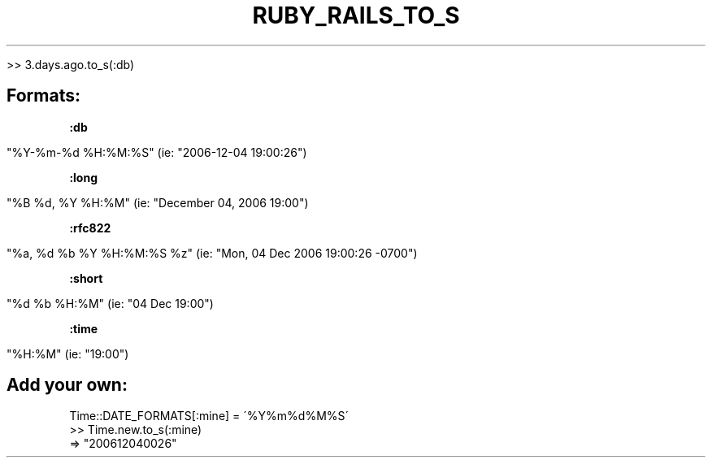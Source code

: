 .\" generated with Ronn/v0.7.3
.\" http://github.com/rtomayko/ronn/tree/0.7.3
.
.TH "RUBY_RAILS_TO_S" "1" "April 2011" "" ""
.
.nf

>> 3\.days\.ago\.to_s(:db)
.
.fi
.
.SH "Formats:"
\fB:db\fR
.
.IP "" 4
.
.nf

"%Y\-%m\-%d %H:%M:%S" (ie: "2006\-12\-04 19:00:26")
.
.fi
.
.IP "" 0
.
.P
\fB:long\fR
.
.IP "" 4
.
.nf

"%B %d, %Y %H:%M" (ie: "December 04, 2006 19:00")
.
.fi
.
.IP "" 0
.
.P
\fB:rfc822\fR
.
.IP "" 4
.
.nf

"%a, %d %b %Y %H:%M:%S %z" (ie: "Mon, 04 Dec 2006 19:00:26 \-0700")
.
.fi
.
.IP "" 0
.
.P
\fB:short\fR
.
.IP "" 4
.
.nf

"%d %b %H:%M" (ie: "04 Dec 19:00")
.
.fi
.
.IP "" 0
.
.P
\fB:time\fR
.
.IP "" 4
.
.nf

"%H:%M" (ie: "19:00")
.
.fi
.
.IP "" 0
.
.SH "Add your own:"
.
.nf

Time::DATE_FORMATS[:mine] = \'%Y%m%d%M%S\'
 >> Time\.new\.to_s(:mine)
 => "200612040026"
.
.fi

